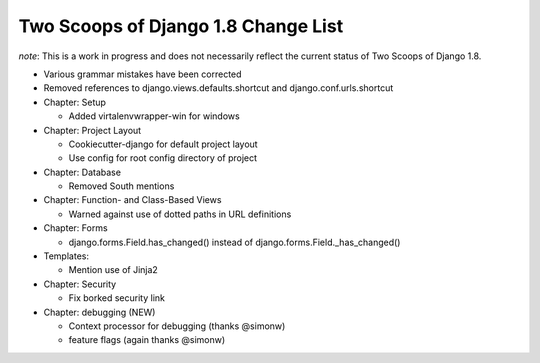 Two Scoops of Django 1.8 Change List
=====================================

*note*: This is a work in progress and does not necessarily reflect the current status of Two Scoops of Django 1.8.

* Various grammar mistakes have been corrected

* Removed references to django.views.defaults.shortcut and django.conf.urls.shortcut

* Chapter: Setup

  * Added virtalenvwrapper-win for windows

* Chapter: Project Layout

  * Cookiecutter-django for default project layout
 
  * Use config for root config directory of project
 
* Chapter: Database

  * Removed South mentions

* Chapter: Function- and Class-Based Views

  *  Warned against use of dotted paths in URL definitions
 
* Chapter: Forms

  * django.forms.Field.has_changed() instead of django.forms.Field._has_changed()
 
* Templates:

  * Mention use of Jinja2

* Chapter: Security

  * Fix borked security link

* Chapter: debugging (NEW)

  * Context processor for debugging (thanks @simonw)
  
  * feature flags (again thanks @simonw)
